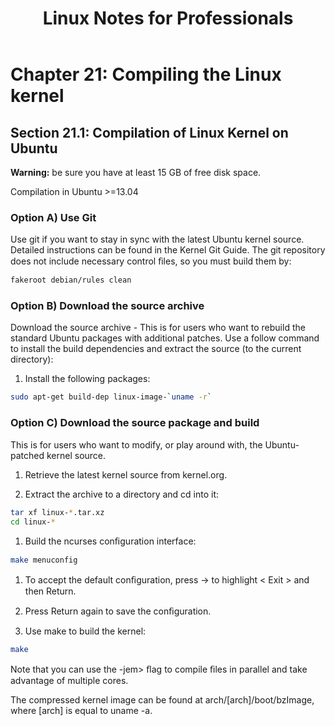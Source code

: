 #+STARTUP: showeverything
#+title: Linux Notes for Professionals

* Chapter 21: Compiling the Linux kernel

** Section 21.1: Compilation of Linux Kernel on Ubuntu

   *Warning:* be sure you have at least 15 GB of free disk space.

   Compilation in Ubuntu >=13.04

*** Option A) Use Git

    Use git if you want to stay in sync with the latest Ubuntu kernel source.
    Detailed instructions can be found in the Kernel Git Guide. The git
    repository does not include necessary control ﬁles, so you must build them
    by:

#+begin_src bash
  fakeroot debian/rules clean
#+end_src

*** Option B) Download the source archive

    Download the source archive - This is for users who want to rebuild the
    standard Ubuntu packages with additional patches. Use a follow command to
    install the build dependencies and extract the source (to the current
    directory):

    1. Install the following packages:

#+begin_src bash
  sudo apt-get build-dep linux-image-`uname -r`
#+end_src

*** Option C) Download the source package and build

    This is for users who want to modify, or play around with, the
    Ubuntu-patched kernel source.

    1. Retrieve the latest kernel source from kernel.org.

    2. Extract the archive to a directory and cd into it:

#+begin_src bash
  tar xf linux-*.tar.xz
  cd linux-*
#+end_src

    3. Build the ncurses conﬁguration interface:

#+begin_src bash
  make menuconfig
#+end_src

    4. To accept the default conﬁguration, press → to highlight < Exit > and
       then Return.

    5. Press Return again to save the conﬁguration.

    6. Use make to build the kernel:

#+begin_src bash
  make
#+end_src

       Note that you can use the -jem> ﬂag to compile ﬁles in parallel and take
       advantage of multiple cores.

   The compressed kernel image can be found at arch/[arch]/boot/bzImage, where
   [arch] is equal to uname -a.
